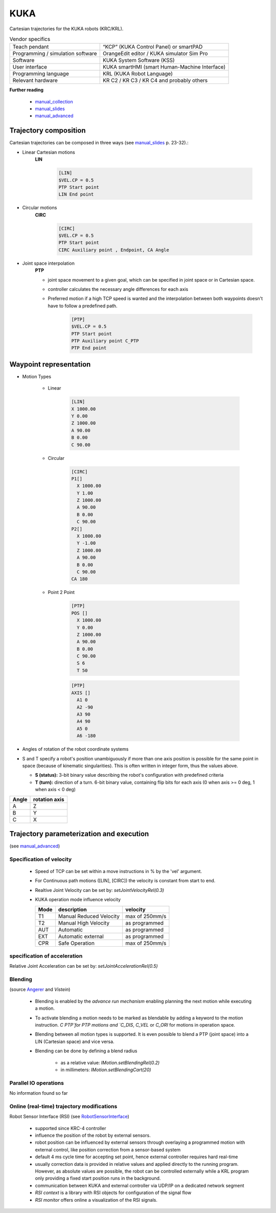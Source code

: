 KUKA
====

.. _manual_collection: http://cncmanual.com/kuka-robotics/
.. _manual_slides: http://media.ee.ntu.edu.tw/personal/pcwu/tutorials/kuka_user_manual.pdf
.. _KRL_guide: http://robot.zaab.org/wp-content/uploads/2014/04/KRL-Reference-Guide-v4_1.pdf
.. _Angerer: https://opus.bibliothek.uni-augsburg.de/opus4/frontdoor/deliver/index/docId/3064/file/Dissertation_Angerer.pdf
.. _Vistein: https://opus.bibliothek.uni-augsburg.de/opus4/frontdoor/deliver/index/docId/3271/file/Vistein_Dissertation.pdf
.. _RobotSensorInterface: http://supportwop.com/IntegrationRobot/content/6-Syst%C3%A8mes_int%C3%A9grations/RobotSensorInterface/KST_RSI_31_en.pdf
.. _manual_advanced: http://www.wtech.com.tw/public/download/manual/kuka/krc2ed05/Operating%20and%20Programming.pdf

Cartesian trajectories for the KUKA robots (KRC/KRL).

.. table:: Vendor specifics

  =================================   =======================================
  Teach pendant                       “KCP” (KUKA Control Panel) or smartPAD
  Programming / simulation software   OrangeEdit editor / KUKA simulator Sim Pro
  Software                            KUKA System Software (KSS)
  User interface                      KUKA smartHMI (smart Human-Machine Interface)
  Programming language                KRL (KUKA Robot Language)
  Relevant hardware                   KR C2 / KR C3 / KR C4 and probably others
  =================================   =======================================

**Further reading**

   * `manual_collection`_
   * `manual_slides`_
   * `manual_advanced`_



Trajectory composition
----------------------
Cartesian trajectories can be composed in three ways (see `manual_slides`_ p. 23-32).:

* Linear Cartesian motions
   **LIN**

	.. code-block:: yaml

	  [LIN]
	  $VEL.CP = 0.5
	  PTP Start point
	  LIN End point

* Circular motions
   **CIRC**

	.. code-block:: yaml

	  [CIRC]
	  $VEL.CP = 0.5
	  PTP Start point
	  CIRC Auxiliary point , Endpoint, CA Angle

* Joint space interpolation
   **PTP**

   * joint space movement to a given goal, which can be specified in joint space or in Cartesian space.
   * controller calculates the necessary angle differences for each axis
   * Preferred motion if a high TCP speed is wanted and the interpolation between both waypoints doesn't have to follow a predefined path.

	.. code-block:: yaml

	  [PTP]
	  $VEL.CP = 0.5
	  PTP Start point
	  PTP Auxiliary point C_PTP
	  PTP End point



Waypoint representation
-----------------------
* Motion Types

   * Linear

	.. code-block:: yaml

	  [LIN]
	  X 1000.00
	  Y 0.00
	  Z 1000.00
	  A 90.00
	  B 0.00
	  C 90.00

   * Circular

	.. code-block:: yaml

	  [CIRC]
	  P1[] 
	    X 1000.00
	    Y 1.00
	    Z 1000.00
	    A 90.00
	    B 0.00
	    C 90.00
	  P2[] 
	    X 1000.00
	    Y -1.00
	    Z 1000.00
	    A 90.00
	    B 0.00
	    C 90.00
	  CA 180
	    

   * Point 2 Point

	.. code-block:: yaml

	  [PTP]
	  POS [] 
	    X 1000.00
	    Y 0.00
	    Z 1000.00
	    A 90.00
	    B 0.00
	    C 90.00
	    S 6
	    T 50
    
	  
	.. code-block:: yaml

	  [PTP]
	  AXIS [] 
	    A1 0
	    A2 -90
	    A3 90
	    A4 90
	    A5 0
	    A6 -180

* Angles of rotation of the robot coordinate systems
* S and T specify a robot's position unambiguously if more than one axis position is possible for
  the same point in space (because of kinematic singularities). This is often written in integer
  form, thus the values above.

  * **S (status):** 3-bit binary value describing the robot's configuration with predefined criteria

  * **T (turn):** direction of a turn.
    6-bit binary value, containing flip bits for each axis (0 when axis >= 0 deg, 1 when axis <  0
    deg)

=====  =============
Angle  rotation axis 
=====  =============
A  	   Z  
B	   Y  
C	   X      
=====  =============


Trajectory parameterization and execution 
-----------------------------------------

(see `manual_advanced`_)

Specification of velocity
~~~~~~~~~~~~~~~~~~~~~~~~~

    * Speed of TCP can be set within a move instructions in % by the 'vel' argument.
    * For Continuous path motions ([LIN], [CIRC]) the velocity is constant from start to end.
    * Realtive Joint Velocity can be set by: *setJointVelocityRel(0.3)*
    * KUKA operation mode influence velocity
      
      ====   =======================   ==============
      Mode   description               velocity
      ====   =======================   ==============
      T1     Manual Reduced Velocity   max of 250mm/s
      T2     Manual High Velocity      as programmed 
      AUT    Automatic                 as programmed 
      EXT    Automatic external        as programmed 
      CPR    Safe Operation            max of 250mm/s 
      ====   =======================   ==============

specification of acceleration
~~~~~~~~~~~~~~~~~~~~~~~~~~~~~


Relative Joint Acceleration can be set by: *setJointAccelerationRel(0.5)*

Blending
~~~~~~~~

(source `Angerer`_ and `Vistein`)

    * Blending is enabled by the *advance run mechanism* enabling planning the next motion while executing a motion.
    * To activate blending a motion needs to be marked as blendable by adding a keyword to the motion instruction. `C PTP`for PTP motions and `C_DIS`, `C_VEL` or `C_ORI` for motions in operation space.
    * Blending between all motion types is supported. It is even possible to blend a PTP (joint space) into a LIN (Cartesian space) and vice versa.
    * Blending can be done by defining a blend radius 

        * as a relative value:  *IMotion.setBlendingRel(0.2)*
        * in millimeters:        *IMotion.setBlendingCart(20)*

Parallel IO operations
~~~~~~~~~~~~~~~~~~~~~~

No information found so far

Online (real-time) trajectory modifications
~~~~~~~~~~~~~~~~~~~~~~~~~~~~~~~~~~~~~~~~~~~

Robot Sensor Interface (RSI)  (see `RobotSensorInterface`_)

  * supported since KRC-4 controller
  * influence the position of the robot by external sensors.
  * robot position can be influenced by external sensors through overlaying a programmed motion with external control, like position correction from a sensor-based system
  * default 4 ms cycle time for accepting set point, hence external controller requires hard real-time
  * usually correction data is provided in relative values and applied directly to the running program. However, as absolute values are possible, the robot can be controlled externally while a KRL  program only providing a fixed start position runs in the background.
  * communication between KUKA and external controller via UDP/IP on a dedicated network segment
  * *RSI context* is a library with RSI objects for configuration of the signal flow
  * *RSI monitor* offers online a visualization of the RSI signals.

